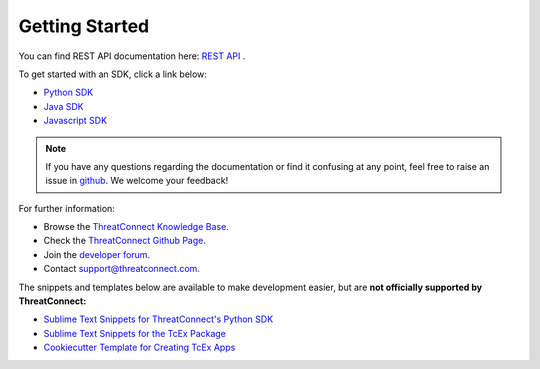 Getting Started
===============

You can find REST API documentation here: `REST API <https://docs.threatconnect.com/en/latest/rest_api/rest_api.html>`_ .

To get started with an SDK, click a link below:

-  `Python SDK <https://docs.threatconnect.com/en/latest/python/python_sdk.html#quick-start>`_ 

-  `Java SDK <https://docs.threatconnect.com/en/latest/java/java_sdk.html#getting-started-with-java-sdk>`_ 

-  `Javascript SDK <https://docs.threatconnect.com/en/latest/javascript/javascript_sdk.html#getting-started>`_ 

.. note:: If you have any questions regarding the documentation or find it confusing at any point, feel free to raise an issue in `github <https://github.com/ThreatConnect-Inc/threatconnect-developer-docs/issues>`_. We welcome your feedback!

For further information:

* Browse the `ThreatConnect Knowledge Base <http://training.threatconnect.com/>`_.
* Check the `ThreatConnect Github Page <https://github.com/ThreatConnect-Inc>`_.
* Join the `developer forum <https://www.reddit.com/r/threatconnect>`_.
* Contact support@threatconnect.com.

The snippets and templates below are available to make development easier, but are **not officially supported by ThreatConnect:**

- `Sublime Text Snippets for ThreatConnect's Python SDK <https://github.com/fhightower/threatconnect-python-snippets>`_
- `Sublime Text Snippets for the TcEx Package <https://github.com/fhightower/tcex-snippets>`_
- `Cookiecutter Template for Creating TcEx Apps <https://github.com/fhightower/tcex-app-template>`_
